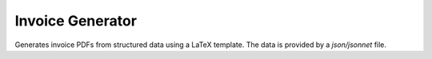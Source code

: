 Invoice Generator
=================

Generates invoice PDFs from structured data using a LaTeX template.
The data is provided by a `json/jsonnet` file.
